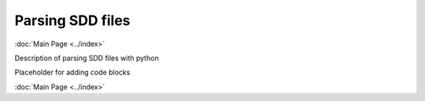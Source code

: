 Parsing SDD files
===============================
:doc:`Main Page <../index>`

Description of parsing SDD files with python

Placeholder for adding code blocks

.. code-block:: python
   :linenos:
   :emphasize-lines: 1,4

   import sdd_parser
   fp = filepath.sdd
   ds = sdd_parser(fp)
   print(ds)


:doc:`Main Page <../index>`
